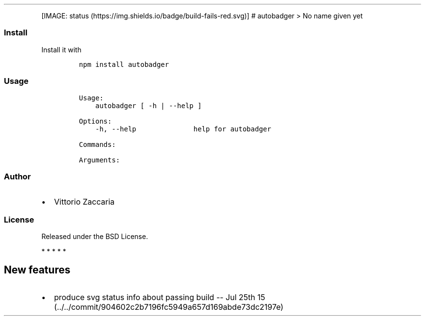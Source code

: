 .TH "" "" "" "" ""
.PP
[IMAGE: status (https://img.shields.io/badge/build-fails-red.svg)] #
autobadger > No name given yet
.SS Install
.PP
Install it with
.IP
.nf
\f[C]
npm\ install\ autobadger
\f[]
.fi
.SS Usage
.IP
.nf
\f[C]
Usage:
\ \ \ \ autobadger\ [\ \-h\ |\ \-\-help\ ]

Options:
\ \ \ \ \-h,\ \-\-help\ \ \ \ \ \ \ \ \ \ \ \ \ \ help\ for\ autobadger

Commands:

Arguments:
\f[]
.fi
.SS Author
.IP \[bu] 2
Vittorio Zaccaria
.SS License
.PP
Released under the BSD License.
.PP
   *   *   *   *   *
.SH New features
.IP \[bu] 2
produce svg status info about passing build \-\- Jul 25th
15 (../../commit/904602c2b7196fc5949a657d169abde73dc2197e)
